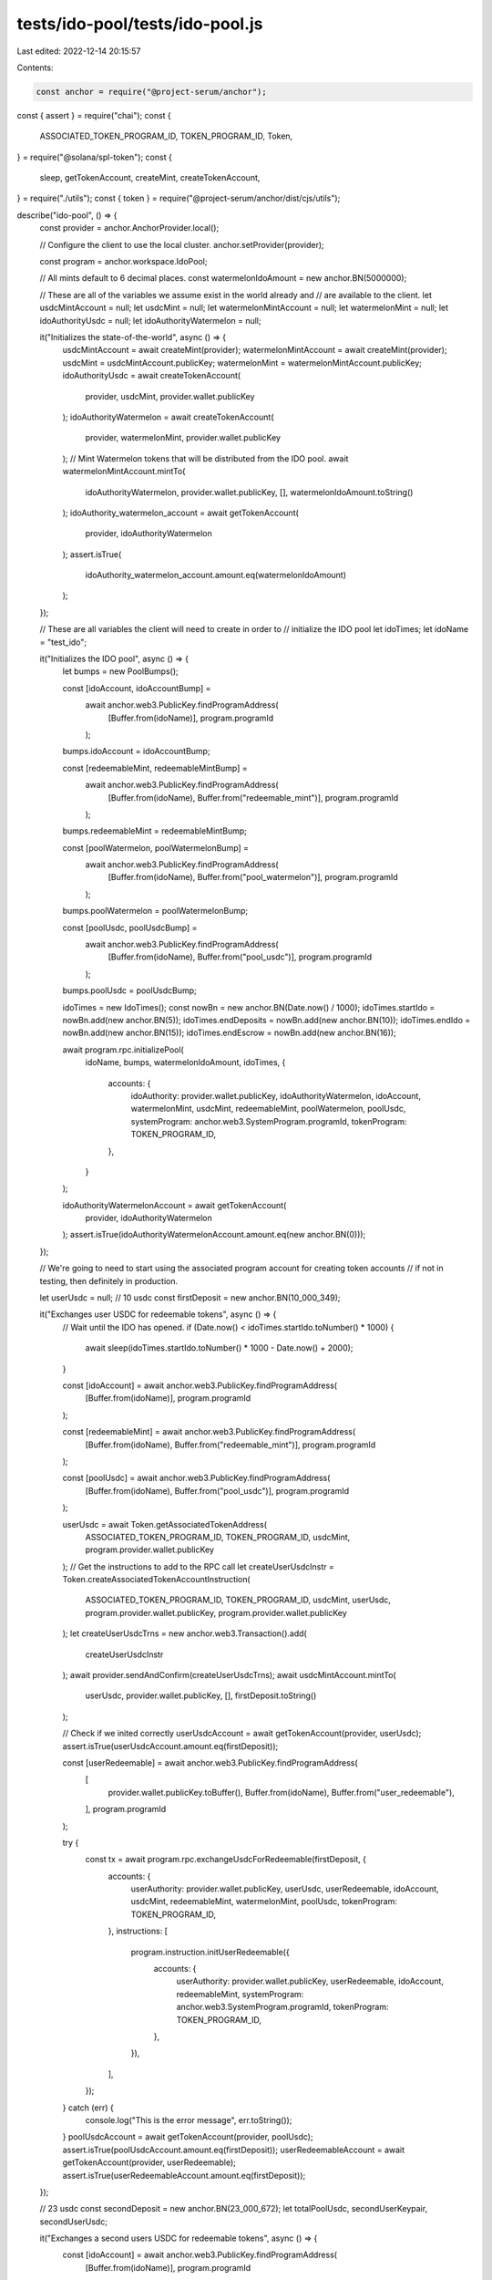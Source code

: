 tests/ido-pool/tests/ido-pool.js
================================

Last edited: 2022-12-14 20:15:57

Contents:

.. code-block:: js

    const anchor = require("@project-serum/anchor");
const { assert } = require("chai");
const {
  ASSOCIATED_TOKEN_PROGRAM_ID,
  TOKEN_PROGRAM_ID,
  Token,
} = require("@solana/spl-token");
const {
  sleep,
  getTokenAccount,
  createMint,
  createTokenAccount,
} = require("./utils");
const { token } = require("@project-serum/anchor/dist/cjs/utils");

describe("ido-pool", () => {
  const provider = anchor.AnchorProvider.local();

  // Configure the client to use the local cluster.
  anchor.setProvider(provider);

  const program = anchor.workspace.IdoPool;

  // All mints default to 6 decimal places.
  const watermelonIdoAmount = new anchor.BN(5000000);

  // These are all of the variables we assume exist in the world already and
  // are available to the client.
  let usdcMintAccount = null;
  let usdcMint = null;
  let watermelonMintAccount = null;
  let watermelonMint = null;
  let idoAuthorityUsdc = null;
  let idoAuthorityWatermelon = null;

  it("Initializes the state-of-the-world", async () => {
    usdcMintAccount = await createMint(provider);
    watermelonMintAccount = await createMint(provider);
    usdcMint = usdcMintAccount.publicKey;
    watermelonMint = watermelonMintAccount.publicKey;
    idoAuthorityUsdc = await createTokenAccount(
      provider,
      usdcMint,
      provider.wallet.publicKey
    );
    idoAuthorityWatermelon = await createTokenAccount(
      provider,
      watermelonMint,
      provider.wallet.publicKey
    );
    // Mint Watermelon tokens that will be distributed from the IDO pool.
    await watermelonMintAccount.mintTo(
      idoAuthorityWatermelon,
      provider.wallet.publicKey,
      [],
      watermelonIdoAmount.toString()
    );
    idoAuthority_watermelon_account = await getTokenAccount(
      provider,
      idoAuthorityWatermelon
    );
    assert.isTrue(
      idoAuthority_watermelon_account.amount.eq(watermelonIdoAmount)
    );
  });

  // These are all variables the client will need to create in order to
  // initialize the IDO pool
  let idoTimes;
  let idoName = "test_ido";

  it("Initializes the IDO pool", async () => {
    let bumps = new PoolBumps();

    const [idoAccount, idoAccountBump] =
      await anchor.web3.PublicKey.findProgramAddress(
        [Buffer.from(idoName)],
        program.programId
      );
    bumps.idoAccount = idoAccountBump;

    const [redeemableMint, redeemableMintBump] =
      await anchor.web3.PublicKey.findProgramAddress(
        [Buffer.from(idoName), Buffer.from("redeemable_mint")],
        program.programId
      );
    bumps.redeemableMint = redeemableMintBump;

    const [poolWatermelon, poolWatermelonBump] =
      await anchor.web3.PublicKey.findProgramAddress(
        [Buffer.from(idoName), Buffer.from("pool_watermelon")],
        program.programId
      );
    bumps.poolWatermelon = poolWatermelonBump;

    const [poolUsdc, poolUsdcBump] =
      await anchor.web3.PublicKey.findProgramAddress(
        [Buffer.from(idoName), Buffer.from("pool_usdc")],
        program.programId
      );
    bumps.poolUsdc = poolUsdcBump;

    idoTimes = new IdoTimes();
    const nowBn = new anchor.BN(Date.now() / 1000);
    idoTimes.startIdo = nowBn.add(new anchor.BN(5));
    idoTimes.endDeposits = nowBn.add(new anchor.BN(10));
    idoTimes.endIdo = nowBn.add(new anchor.BN(15));
    idoTimes.endEscrow = nowBn.add(new anchor.BN(16));

    await program.rpc.initializePool(
      idoName,
      bumps,
      watermelonIdoAmount,
      idoTimes,
      {
        accounts: {
          idoAuthority: provider.wallet.publicKey,
          idoAuthorityWatermelon,
          idoAccount,
          watermelonMint,
          usdcMint,
          redeemableMint,
          poolWatermelon,
          poolUsdc,
          systemProgram: anchor.web3.SystemProgram.programId,
          tokenProgram: TOKEN_PROGRAM_ID,
        },
      }
    );

    idoAuthorityWatermelonAccount = await getTokenAccount(
      provider,
      idoAuthorityWatermelon
    );
    assert.isTrue(idoAuthorityWatermelonAccount.amount.eq(new anchor.BN(0)));
  });

  // We're going to need to start using the associated program account for creating token accounts
  // if not in testing, then definitely in production.

  let userUsdc = null;
  // 10 usdc
  const firstDeposit = new anchor.BN(10_000_349);

  it("Exchanges user USDC for redeemable tokens", async () => {
    // Wait until the IDO has opened.
    if (Date.now() < idoTimes.startIdo.toNumber() * 1000) {
      await sleep(idoTimes.startIdo.toNumber() * 1000 - Date.now() + 2000);
    }

    const [idoAccount] = await anchor.web3.PublicKey.findProgramAddress(
      [Buffer.from(idoName)],
      program.programId
    );

    const [redeemableMint] = await anchor.web3.PublicKey.findProgramAddress(
      [Buffer.from(idoName), Buffer.from("redeemable_mint")],
      program.programId
    );

    const [poolUsdc] = await anchor.web3.PublicKey.findProgramAddress(
      [Buffer.from(idoName), Buffer.from("pool_usdc")],
      program.programId
    );

    userUsdc = await Token.getAssociatedTokenAddress(
      ASSOCIATED_TOKEN_PROGRAM_ID,
      TOKEN_PROGRAM_ID,
      usdcMint,
      program.provider.wallet.publicKey
    );
    // Get the instructions to add to the RPC call
    let createUserUsdcInstr = Token.createAssociatedTokenAccountInstruction(
      ASSOCIATED_TOKEN_PROGRAM_ID,
      TOKEN_PROGRAM_ID,
      usdcMint,
      userUsdc,
      program.provider.wallet.publicKey,
      program.provider.wallet.publicKey
    );
    let createUserUsdcTrns = new anchor.web3.Transaction().add(
      createUserUsdcInstr
    );
    await provider.sendAndConfirm(createUserUsdcTrns);
    await usdcMintAccount.mintTo(
      userUsdc,
      provider.wallet.publicKey,
      [],
      firstDeposit.toString()
    );

    // Check if we inited correctly
    userUsdcAccount = await getTokenAccount(provider, userUsdc);
    assert.isTrue(userUsdcAccount.amount.eq(firstDeposit));

    const [userRedeemable] = await anchor.web3.PublicKey.findProgramAddress(
      [
        provider.wallet.publicKey.toBuffer(),
        Buffer.from(idoName),
        Buffer.from("user_redeemable"),
      ],
      program.programId
    );

    try {
      const tx = await program.rpc.exchangeUsdcForRedeemable(firstDeposit, {
        accounts: {
          userAuthority: provider.wallet.publicKey,
          userUsdc,
          userRedeemable,
          idoAccount,
          usdcMint,
          redeemableMint,
          watermelonMint,
          poolUsdc,
          tokenProgram: TOKEN_PROGRAM_ID,
        },
        instructions: [
          program.instruction.initUserRedeemable({
            accounts: {
              userAuthority: provider.wallet.publicKey,
              userRedeemable,
              idoAccount,
              redeemableMint,
              systemProgram: anchor.web3.SystemProgram.programId,
              tokenProgram: TOKEN_PROGRAM_ID,
            },
          }),
        ],
      });
    } catch (err) {
      console.log("This is the error message", err.toString());
    }
    poolUsdcAccount = await getTokenAccount(provider, poolUsdc);
    assert.isTrue(poolUsdcAccount.amount.eq(firstDeposit));
    userRedeemableAccount = await getTokenAccount(provider, userRedeemable);
    assert.isTrue(userRedeemableAccount.amount.eq(firstDeposit));
  });

  // 23 usdc
  const secondDeposit = new anchor.BN(23_000_672);
  let totalPoolUsdc, secondUserKeypair, secondUserUsdc;

  it("Exchanges a second users USDC for redeemable tokens", async () => {
    const [idoAccount] = await anchor.web3.PublicKey.findProgramAddress(
      [Buffer.from(idoName)],
      program.programId
    );

    const [redeemableMint] = await anchor.web3.PublicKey.findProgramAddress(
      [Buffer.from(idoName), Buffer.from("redeemable_mint")],
      program.programId
    );

    const [poolUsdc] = await anchor.web3.PublicKey.findProgramAddress(
      [Buffer.from(idoName), Buffer.from("pool_usdc")],
      program.programId
    );

    secondUserKeypair = anchor.web3.Keypair.generate();

    transferSolInstr = anchor.web3.SystemProgram.transfer({
      fromPubkey: provider.wallet.publicKey,
      lamports: 100_000_000_000, // 100 sol
      toPubkey: secondUserKeypair.publicKey,
    });
    secondUserUsdc = await Token.getAssociatedTokenAddress(
      ASSOCIATED_TOKEN_PROGRAM_ID,
      TOKEN_PROGRAM_ID,
      usdcMint,
      secondUserKeypair.publicKey
    );
    createSecondUserUsdcInstr = Token.createAssociatedTokenAccountInstruction(
      ASSOCIATED_TOKEN_PROGRAM_ID,
      TOKEN_PROGRAM_ID,
      usdcMint,
      secondUserUsdc,
      secondUserKeypair.publicKey,
      provider.wallet.publicKey
    );
    let createSecondUserUsdcTrns = new anchor.web3.Transaction();
    createSecondUserUsdcTrns.add(transferSolInstr);
    createSecondUserUsdcTrns.add(createSecondUserUsdcInstr);
    await provider.sendAndConfirm(createSecondUserUsdcTrns);
    await usdcMintAccount.mintTo(
      secondUserUsdc,
      provider.wallet.publicKey,
      [],
      secondDeposit.toString()
    );

    // Checking the transfer went through
    secondUserUsdcAccount = await getTokenAccount(provider, secondUserUsdc);
    assert.isTrue(secondUserUsdcAccount.amount.eq(secondDeposit));

    const [secondUserRedeemable] =
      await anchor.web3.PublicKey.findProgramAddress(
        [
          secondUserKeypair.publicKey.toBuffer(),
          Buffer.from(idoName),
          Buffer.from("user_redeemable"),
        ],
        program.programId
      );

    await program.rpc.exchangeUsdcForRedeemable(secondDeposit, {
      accounts: {
        userAuthority: secondUserKeypair.publicKey,
        userUsdc: secondUserUsdc,
        userRedeemable: secondUserRedeemable,
        idoAccount,
        usdcMint,
        redeemableMint,
        watermelonMint,
        poolUsdc,
        tokenProgram: TOKEN_PROGRAM_ID,
      },
      instructions: [
        program.instruction.initUserRedeemable({
          accounts: {
            userAuthority: secondUserKeypair.publicKey,
            userRedeemable: secondUserRedeemable,
            idoAccount,
            redeemableMint,
            systemProgram: anchor.web3.SystemProgram.programId,
            tokenProgram: TOKEN_PROGRAM_ID,
          },
        }),
      ],
      signers: [secondUserKeypair],
    });

    secondUserRedeemableAccount = await getTokenAccount(
      provider,
      secondUserRedeemable
    );
    assert.isTrue(secondUserRedeemableAccount.amount.eq(secondDeposit));

    totalPoolUsdc = firstDeposit.add(secondDeposit);
    poolUsdcAccount = await getTokenAccount(provider, poolUsdc);
    assert.isTrue(poolUsdcAccount.amount.eq(totalPoolUsdc));
  });

  const firstWithdrawal = new anchor.BN(2_000_000);

  it("Exchanges user Redeemable tokens for USDC", async () => {
    const [idoAccount] = await anchor.web3.PublicKey.findProgramAddress(
      [Buffer.from(idoName)],
      program.programId
    );

    const [redeemableMint] = await anchor.web3.PublicKey.findProgramAddress(
      [Buffer.from(idoName), Buffer.from("redeemable_mint")],
      program.programId
    );

    const [poolUsdc] = await anchor.web3.PublicKey.findProgramAddress(
      [Buffer.from(idoName), Buffer.from("pool_usdc")],
      program.programId
    );

    const [userRedeemable] = await anchor.web3.PublicKey.findProgramAddress(
      [
        provider.wallet.publicKey.toBuffer(),
        Buffer.from(idoName),
        Buffer.from("user_redeemable"),
      ],
      program.programId
    );

    const [escrowUsdc] = await anchor.web3.PublicKey.findProgramAddress(
      [
        provider.wallet.publicKey.toBuffer(),
        Buffer.from(idoName),
        Buffer.from("escrow_usdc"),
      ],
      program.programId
    );

    await program.rpc.exchangeRedeemableForUsdc(firstWithdrawal, {
      accounts: {
        userAuthority: provider.wallet.publicKey,
        escrowUsdc,
        userRedeemable,
        idoAccount,
        usdcMint,
        redeemableMint,
        watermelonMint,
        poolUsdc,
        tokenProgram: TOKEN_PROGRAM_ID,
      },
      instructions: [
        program.instruction.initEscrowUsdc({
          accounts: {
            userAuthority: provider.wallet.publicKey,
            escrowUsdc,
            idoAccount,
            usdcMint,
            systemProgram: anchor.web3.SystemProgram.programId,
            tokenProgram: TOKEN_PROGRAM_ID,
          },
        }),
      ],
    });

    totalPoolUsdc = totalPoolUsdc.sub(firstWithdrawal);
    poolUsdcAccount = await getTokenAccount(provider, poolUsdc);
    assert.isTrue(poolUsdcAccount.amount.eq(totalPoolUsdc));
    escrowUsdcAccount = await getTokenAccount(provider, escrowUsdc);
    assert.isTrue(escrowUsdcAccount.amount.eq(firstWithdrawal));
  });

  it("Exchanges user Redeemable tokens for watermelon", async () => {
    // Wait until the IDO has ended.
    if (Date.now() < idoTimes.endIdo.toNumber() * 1000) {
      await sleep(idoTimes.endIdo.toNumber() * 1000 - Date.now() + 3000);
    }

    const [idoAccount] = await anchor.web3.PublicKey.findProgramAddress(
      [Buffer.from(idoName)],
      program.programId
    );

    const [poolWatermelon] = await anchor.web3.PublicKey.findProgramAddress(
      [Buffer.from(idoName), Buffer.from("pool_watermelon")],
      program.programId
    );

    const [redeemableMint] = await anchor.web3.PublicKey.findProgramAddress(
      [Buffer.from(idoName), Buffer.from("redeemable_mint")],
      program.programId
    );

    const [userRedeemable] = await anchor.web3.PublicKey.findProgramAddress(
      [
        provider.wallet.publicKey.toBuffer(),
        Buffer.from(idoName),
        Buffer.from("user_redeemable"),
      ],
      program.programId
    );

    let firstUserRedeemable = firstDeposit.sub(firstWithdrawal);
    // TODO we've been lazy here and not used an ATA as we did with USDC
    userWatermelon = await createTokenAccount(
      provider,
      watermelonMint,
      provider.wallet.publicKey
    );

    await program.rpc.exchangeRedeemableForWatermelon(firstUserRedeemable, {
      accounts: {
        payer: provider.wallet.publicKey,
        userAuthority: provider.wallet.publicKey,
        userWatermelon,
        userRedeemable,
        idoAccount,
        watermelonMint,
        redeemableMint,
        poolWatermelon,
        tokenProgram: TOKEN_PROGRAM_ID,
      },
    });

    poolWatermelonAccount = await getTokenAccount(provider, poolWatermelon);
    let redeemedWatermelon = firstUserRedeemable
      .mul(watermelonIdoAmount)
      .div(totalPoolUsdc);
    let remainingWatermelon = watermelonIdoAmount.sub(redeemedWatermelon);
    assert.isTrue(poolWatermelonAccount.amount.eq(remainingWatermelon));
    userWatermelonAccount = await getTokenAccount(provider, userWatermelon);
    assert.isTrue(userWatermelonAccount.amount.eq(redeemedWatermelon));
  });

  it("Exchanges second user's Redeemable tokens for watermelon", async () => {
    const [idoAccount] = await anchor.web3.PublicKey.findProgramAddress(
      [Buffer.from(idoName)],
      program.programId
    );

    const [redeemableMint] = await anchor.web3.PublicKey.findProgramAddress(
      [Buffer.from(idoName), Buffer.from("redeemable_mint")],
      program.programId
    );

    const [secondUserRedeemable] =
      await anchor.web3.PublicKey.findProgramAddress(
        [
          secondUserKeypair.publicKey.toBuffer(),
          Buffer.from(idoName),
          Buffer.from("user_redeemable"),
        ],
        program.programId
      );

    const [poolWatermelon] = await anchor.web3.PublicKey.findProgramAddress(
      [Buffer.from(idoName), Buffer.from("pool_watermelon")],
      program.programId
    );

    secondUserWatermelon = await createTokenAccount(
      provider,
      watermelonMint,
      secondUserKeypair.publicKey
    );

    await program.rpc.exchangeRedeemableForWatermelon(secondDeposit, {
      accounts: {
        payer: provider.wallet.publicKey,
        userAuthority: secondUserKeypair.publicKey,
        userWatermelon: secondUserWatermelon,
        userRedeemable: secondUserRedeemable,
        idoAccount,
        watermelonMint,
        redeemableMint,
        poolWatermelon,
        tokenProgram: TOKEN_PROGRAM_ID,
      },
    });

    poolWatermelonAccount = await getTokenAccount(provider, poolWatermelon);
    assert.isTrue(poolWatermelonAccount.amount.eq(new anchor.BN(0)));
  });

  it("Withdraws total USDC from pool account", async () => {
    const [idoAccount] = await anchor.web3.PublicKey.findProgramAddress(
      [Buffer.from(idoName)],
      program.programId
    );

    const [poolUsdc] = await anchor.web3.PublicKey.findProgramAddress(
      [Buffer.from(idoName), Buffer.from("pool_usdc")],
      program.programId
    );

    await program.rpc.withdrawPoolUsdc({
      accounts: {
        idoAuthority: provider.wallet.publicKey,
        idoAuthorityUsdc,
        idoAccount,
        usdcMint,
        watermelonMint,
        poolUsdc,
        tokenProgram: TOKEN_PROGRAM_ID,
      },
    });

    poolUsdcAccount = await getTokenAccount(provider, poolUsdc);
    assert.isTrue(poolUsdcAccount.amount.eq(new anchor.BN(0)));
    idoAuthorityUsdcAccount = await getTokenAccount(provider, idoAuthorityUsdc);
    assert.isTrue(idoAuthorityUsdcAccount.amount.eq(totalPoolUsdc));
  });

  it("Withdraws USDC from the escrow account after waiting period is over", async () => {
    // Wait until the escrow period is over.
    if (Date.now() < idoTimes.endEscrow.toNumber() * 1000 + 1000) {
      await sleep(idoTimes.endEscrow.toNumber() * 1000 - Date.now() + 4000);
    }

    const [idoAccount] = await anchor.web3.PublicKey.findProgramAddress(
      [Buffer.from(idoName)],
      program.programId
    );

    const [escrowUsdc] = await anchor.web3.PublicKey.findProgramAddress(
      [
        provider.wallet.publicKey.toBuffer(),
        Buffer.from(idoName),
        Buffer.from("escrow_usdc"),
      ],
      program.programId
    );

    await program.rpc.withdrawFromEscrow(firstWithdrawal, {
      accounts: {
        payer: provider.wallet.publicKey,
        userAuthority: provider.wallet.publicKey,
        userUsdc,
        escrowUsdc,
        idoAccount,
        usdcMint,
        tokenProgram: TOKEN_PROGRAM_ID,
      },
    });

    userUsdcAccount = await getTokenAccount(provider, userUsdc);
    assert.isTrue(userUsdcAccount.amount.eq(firstWithdrawal));
  });

  function PoolBumps() {
    this.idoAccount;
    this.redeemableMint;
    this.poolWatermelon;
    this.poolUsdc;
  }

  function IdoTimes() {
    this.startIdo;
    this.endDeposts;
    this.endIdo;
    this.endEscrow;
  }
});


